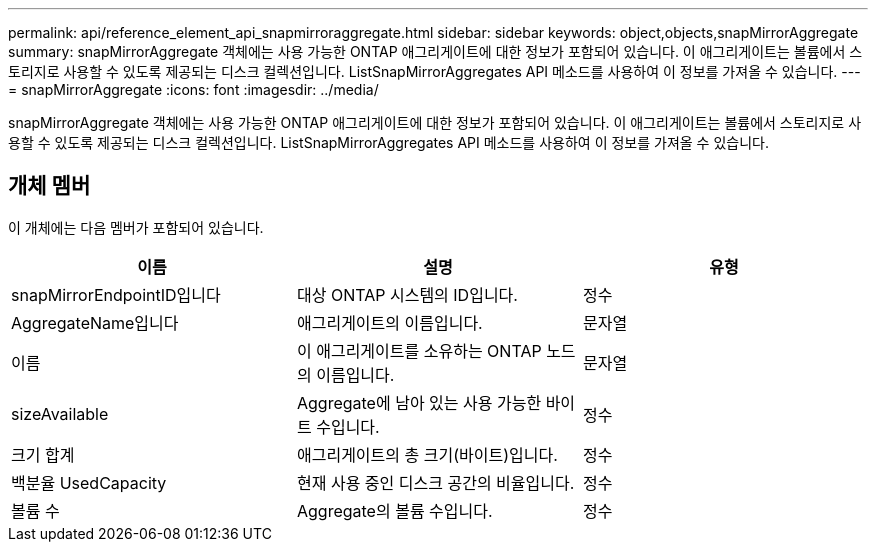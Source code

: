 ---
permalink: api/reference_element_api_snapmirroraggregate.html 
sidebar: sidebar 
keywords: object,objects,snapMirrorAggregate 
summary: snapMirrorAggregate 객체에는 사용 가능한 ONTAP 애그리게이트에 대한 정보가 포함되어 있습니다. 이 애그리게이트는 볼륨에서 스토리지로 사용할 수 있도록 제공되는 디스크 컬렉션입니다. ListSnapMirrorAggregates API 메소드를 사용하여 이 정보를 가져올 수 있습니다. 
---
= snapMirrorAggregate
:icons: font
:imagesdir: ../media/


[role="lead"]
snapMirrorAggregate 객체에는 사용 가능한 ONTAP 애그리게이트에 대한 정보가 포함되어 있습니다. 이 애그리게이트는 볼륨에서 스토리지로 사용할 수 있도록 제공되는 디스크 컬렉션입니다. ListSnapMirrorAggregates API 메소드를 사용하여 이 정보를 가져올 수 있습니다.



== 개체 멤버

이 개체에는 다음 멤버가 포함되어 있습니다.

|===
| 이름 | 설명 | 유형 


 a| 
snapMirrorEndpointID입니다
 a| 
대상 ONTAP 시스템의 ID입니다.
 a| 
정수



 a| 
AggregateName입니다
 a| 
애그리게이트의 이름입니다.
 a| 
문자열



 a| 
이름
 a| 
이 애그리게이트를 소유하는 ONTAP 노드의 이름입니다.
 a| 
문자열



 a| 
sizeAvailable
 a| 
Aggregate에 남아 있는 사용 가능한 바이트 수입니다.
 a| 
정수



 a| 
크기 합계
 a| 
애그리게이트의 총 크기(바이트)입니다.
 a| 
정수



 a| 
백분율 UsedCapacity
 a| 
현재 사용 중인 디스크 공간의 비율입니다.
 a| 
정수



 a| 
볼륨 수
 a| 
Aggregate의 볼륨 수입니다.
 a| 
정수

|===